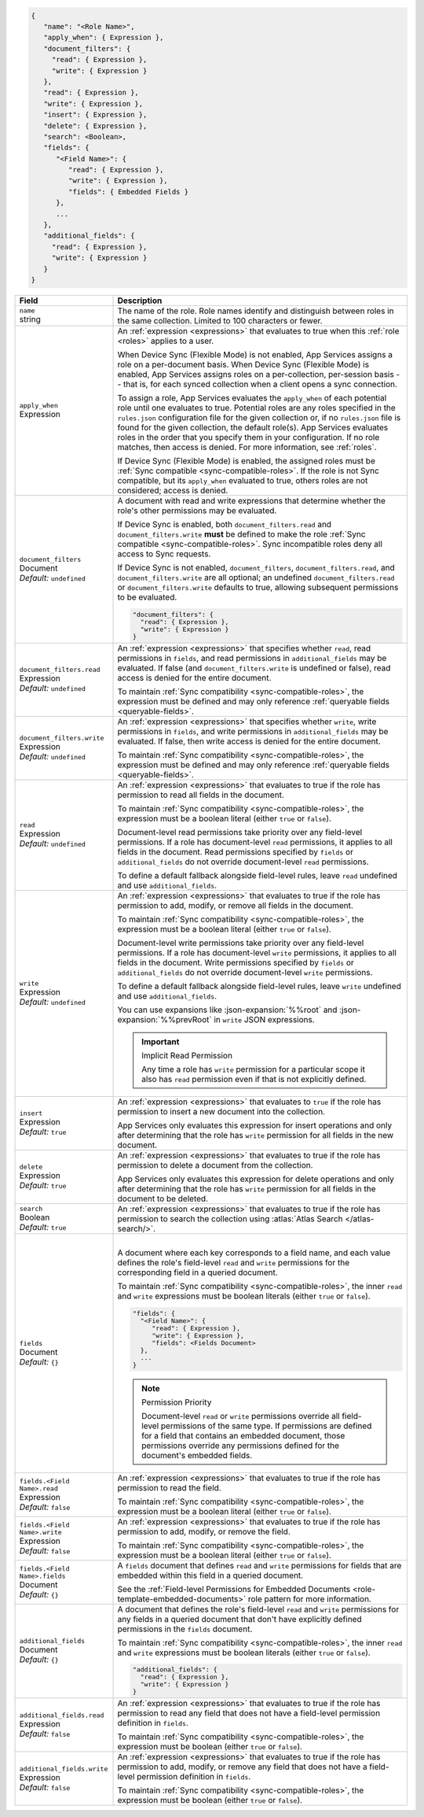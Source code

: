 .. code-block:: json
   
   {
      "name": "<Role Name>",
      "apply_when": { Expression },
      "document_filters": {
        "read": { Expression },
        "write": { Expression }
      },
      "read": { Expression },
      "write": { Expression },
      "insert": { Expression },
      "delete": { Expression },
      "search": <Boolean>,
      "fields": {
         "<Field Name>": {
            "read": { Expression },
            "write": { Expression },
            "fields": { Embedded Fields }
         },
         ...
      },
      "additional_fields": {
        "read": { Expression },
        "write": { Expression }
      }
   }

.. list-table::
   :header-rows: 1
   :widths: 10 30

   * - Field
     - Description

   * - | ``name``
       | string
     - The name of the role. Role names identify and distinguish between
       roles in the same collection. Limited to 100 characters or fewer.

   * - | ``apply_when``
       | Expression
     - An :ref:`expression <expressions>` that evaluates to true when
       this :ref:`role <roles>` applies to a user.

       When Device Sync (Flexible Mode) is not enabled, App Services assigns a
       role on a per-document basis. When Device Sync (Flexible Mode) is
       enabled, App Services assigns roles on a per-collection, per-session
       basis -- that is, for each synced collection when a client opens a sync
       connection.

       To assign a role, App Services evaluates the ``apply_when`` of each
       potential role until one evaluates to true. Potential roles are any roles
       specified in the ``rules.json`` configuration file for the given
       collection or, if no ``rules.json`` file is found for the given
       collection, the default role(s). App Services evaluates roles in the
       order that you specify them in your configuration. If no role matches,
       then access is denied. For more information, see :ref:`roles`.

       If Device Sync (Flexible Mode) is enabled, the assigned roles must be
       :ref:`Sync compatible <sync-compatible-roles>`. If the role is not Sync
       compatible, but its ``apply_when`` evaluated to true, others roles are
       not considered; access is denied.

   * - | ``document_filters``
       | Document
       | *Default:* ``undefined``
     - A document with read and write expressions that determine whether
       the role's other permissions may be evaluated.
       
       If Device Sync is enabled, both ``document_filters.read`` and
       ``document_filters.write`` **must** be defined to make the role
       :ref:`Sync compatible <sync-compatible-roles>`. Sync incompatible roles
       deny all access to Sync requests.
       
       If Device Sync is not enabled, ``document_filters``,
       ``document_filters.read``, and ``document_filters.write`` are all
       optional; an undefined ``document_filters.read`` or
       ``document_filters.write`` defaults to true, allowing subsequent
       permissions to be evaluated.

       .. code-block:: json

          "document_filters": {
            "read": { Expression },
            "write": { Expression }
          }

   * - | ``document_filters.read``
       | Expression
       | *Default:* ``undefined``
     - An :ref:`expression <expressions>` that specifies whether ``read``, read
       permissions in ``fields``, and read permissions in ``additional_fields``
       may be evaluated. If false (and ``document_filters.write`` is undefined
       or false), read access is denied for the entire document.

       To maintain :ref:`Sync compatibility <sync-compatible-roles>`, the
       expression must be defined and may only reference :ref:`queryable fields
       <queryable-fields>`.

   * - | ``document_filters.write``
       | Expression
       | *Default:* ``undefined``
     - An :ref:`expression <expressions>` that specifies whether ``write``,
       write permissions in ``fields``, and write permissions in
       ``additional_fields`` may be evaluated. If false, then write access is
       denied for the entire document.

       To maintain :ref:`Sync compatibility <sync-compatible-roles>`, the
       expression must be defined and may only reference :ref:`queryable fields
       <queryable-fields>`.

   * - | ``read``
       | Expression
       | *Default:* ``undefined``
     - An :ref:`expression <expressions>` that evaluates to true if the
       role has permission to read all fields in the document.
       
       To maintain :ref:`Sync compatibility <sync-compatible-roles>`, the
       expression must be a boolean literal (either ``true`` or ``false``).

       Document-level read permissions take priority over any field-level
       permissions. If a role has document-level ``read`` permissions, it
       applies to all fields in the document. Read permissions specified by
       ``fields`` or ``additional_fields`` do not override document-level
       ``read`` permissions.
       
       To define a default fallback alongside field-level rules, leave ``read``
       undefined and use ``additional_fields``.

   * - | ``write``
       | Expression
       | *Default:* ``undefined``
     - An :ref:`expression <expressions>` that evaluates to true if the
       role has permission to add, modify, or remove all fields in the document.

       To maintain :ref:`Sync compatibility <sync-compatible-roles>`, the
       expression must be a boolean literal (either ``true`` or ``false``).

       Document-level write permissions take priority over any field-level
       permissions. If a role has document-level ``write`` permissions, it
       applies to all fields in the document. Write permissions specified by
       ``fields`` or ``additional_fields`` do not override document-level
       ``write`` permissions.
       
       To define a default fallback alongside field-level rules, leave ``write``
       undefined and use ``additional_fields``.
       
       You can use expansions like :json-expansion:`%%root` and
       :json-expansion:`%%prevRoot` in ``write`` JSON expressions.

       .. important:: Implicit Read Permission

          Any time a role has ``write`` permission for a particular
          scope it also has ``read`` permission even if that is not
          explicitly defined.

   * - | ``insert``
       | Expression
       | *Default:* ``true``
     - An :ref:`expression <expressions>` that evaluates to
       ``true`` if the role has permission to insert a new document into the
       collection.
       
       App Services only evaluates this expression for insert operations and
       only after determining that the role has ``write`` permission for all
       fields in the new document.

   * - | ``delete``
       | Expression
       | *Default:* ``true``
     - An :ref:`expression <expressions>` that evaluates to true if the
       role has permission to delete a document from the collection.

       App Services only evaluates this expression for delete operations and
       only after determining that the role has ``write`` permission for all
       fields in the document to be deleted.

   * - | ``search``
       | Boolean
       | *Default:* ``true``
     - An :ref:`expression <expressions>` that evaluates to true if the
       role has permission to search the collection using :atlas:`Atlas Search
       </atlas-search/>`.

       .. include:: /includes/note-atlas-search-rules.rst

   * - | ``fields``
       | Document
       | *Default:* ``{}``
     - |

       A document where each key corresponds to a field name, and each value
       defines the role's field-level ``read`` and ``write`` permissions for the
       corresponding field in a queried document.

       To maintain :ref:`Sync compatibility <sync-compatible-roles>`, the inner
       ``read`` and ``write`` expressions must be boolean literals (either
       ``true`` or ``false``).

       .. code-block:: json

          "fields": {
            "<Field Name>": {
               "read": { Expression },
               "write": { Expression },
               "fields": <Fields Document>
            },
            ...
          }

       .. note:: Permission Priority
          
          Document-level ``read`` or ``write`` permissions override all
          field-level permissions of the same type. If permissions are
          defined for a field that contains an embedded document, those
          permissions override any permissions defined for the
          document's embedded fields.

   * - | ``fields.<Field Name>.read``
       | Expression
       | *Default:* ``false``
     - An :ref:`expression <expressions>` that evaluates to true if the
       role has permission to read the field.

       To maintain :ref:`Sync compatibility <sync-compatible-roles>`, the
       expression must be a boolean literal (either ``true`` or ``false``).

   * - | ``fields.<Field Name>.write``
       | Expression
       | *Default:* ``false``
     - An :ref:`expression <expressions>` that evaluates to true if the
       role has permission to add, modify, or remove the field.

       To maintain :ref:`Sync compatibility <sync-compatible-roles>`, the
       expression must be a boolean literal (either ``true`` or ``false``).

   * - | ``fields.<Field Name>.fields``
       | Document
       | *Default:* ``{}``
     - A ``fields`` document that defines ``read`` and ``write``
       permissions for fields that are embedded within this field in a
       queried document.

       See the :ref:`Field-level Permissions for Embedded Documents
       <role-template-embedded-documents>` role pattern for more
       information.

   * - | ``additional_fields``
       | Document
       | *Default:* ``{}``
     - A document that defines the role's field-level ``read`` and
       ``write`` permissions for any fields in a queried document that
       don't have explicitly defined permissions in the ``fields``
       document.

       To maintain :ref:`Sync compatibility <sync-compatible-roles>`, the
       inner ``read`` and ``write`` expressions must be boolean literals (either
       ``true`` or ``false``).

       .. code-block:: json

          "additional_fields": {
            "read": { Expression },
            "write": { Expression }
          }

   * - | ``additional_fields.read``
       | Expression
       | *Default:* ``false``
     - An :ref:`expression <expressions>` that evaluates to true if the
       role has permission to read any field that does not have a field-level
       permission definition in ``fields``.

       To maintain :ref:`Sync compatibility <sync-compatible-roles>`, the
       expression must be boolean (either ``true`` or ``false``).

   * - | ``additional_fields.write``
       | Expression
       | *Default:* ``false``
     - An :ref:`expression <expressions>` that evaluates to true if the
       role has permission to add, modify, or remove any field that does not
       have a field-level permission definition in ``fields``.

       To maintain :ref:`Sync compatibility <sync-compatible-roles>`, the
       expression must be boolean (either ``true`` or ``false``).
